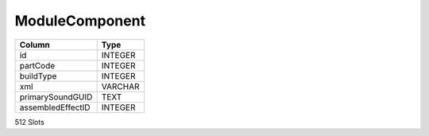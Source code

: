 ModuleComponent
---------------

==================================================  ==========
Column                                              Type      
==================================================  ==========
id                                                  INTEGER   
partCode                                            INTEGER   
buildType                                           INTEGER   
xml                                                 VARCHAR   
primarySoundGUID                                    TEXT      
assembledEffectID                                   INTEGER   
==================================================  ==========

512 Slots
